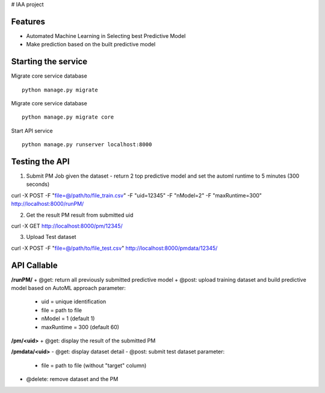 # IAA project


Features
--------

* Automated Machine Learning in Selecting best Predictive Model
* Make prediction based on the built predictive model



Starting the service
--------
Migrate core service database

::

	python manage.py migrate

Migrate core service database

::

	python manage.py migrate core

Start API service

::

	python manage.py runserver localhost:8000



Testing the API
--------
1. Submit PM Job given the dataset - return 2 top predictive model and set the automl runtime to 5 minutes (300 seconds)

:: 

curl -X POST -F "file=@/path/to/file_train.csv" -F "uid=12345" -F "nModel=2" -F "maxRuntime=300" http://localhost:8000/runPM/


2. Get the result PM result from submitted uid 

::

curl -X GET http://localhost:8000/pm/12345/


3. Upload Test dataset

::

curl -X POST -F "file=@/path/to/file_test.csv" http://localhost:8000/pmdata/12345/



API Callable
--------

**/runPM/**
+ @get: return all previously submitted predictive model
+ @post: upload training dataset and build predictive model based on AutoML approach
parameter:
  * uid = unique identification
  * file = path to file
  * nModel = 1 (default 1)
  * maxRuntime = 300 (default 60)


**/pm/<uid>**
+ @get: display the result of the submitted PM


**/pmdata/<uid>**
- @get: display dataset detail
- @post: submit test dataset
parameter:
  * file = path to file (without "target" column)
- @delete: remove dataset and the PM

